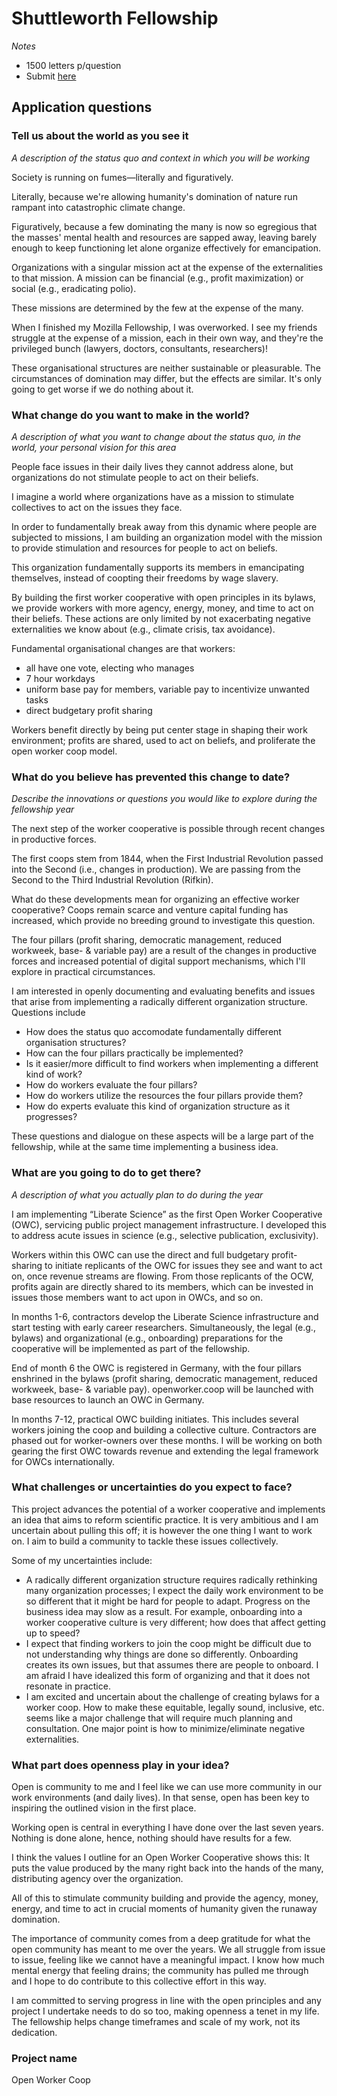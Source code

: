 * Shuttleworth Fellowship
  DEADLINE: <2019-06-01 Sat>

/Notes/

- 1500 letters p/question
- Submit [[https://www.shuttleworthfoundation.org/apply/form/][here]]

** Application questions

*** Tell us about the world as you see it

/A description of the status quo and context in which you will be
working/

Society is running on fumes---literally and figuratively.

Literally, because we're allowing humanity's domination of nature run
rampant into catastrophic climate change.

Figuratively, because a few dominating the many is now so egregious
that the masses' mental health and resources are sapped away, leaving
barely enough to keep functioning let alone organize effectively for
emancipation.

Organizations with a singular mission act at the expense of the
externalities to that mission. A mission can be financial (e.g.,
profit maximization) or social (e.g., eradicating polio).

These missions are determined by the few at the expense of the
many.

When I finished my Mozilla Fellowship, I was overworked. I see my
friends struggle at the expense of a mission, each in their own way,
and they're the privileged bunch (lawyers, doctors, consultants,
researchers)!

These organisational structures are neither sustainable or
pleasurable. The circumstances of domination may differ, but the
effects are similar. It's only going to get worse if we do nothing
about it.

*** What change do you want to make in the world?

/A description of what you want to change about the status quo, in the
world, your personal vision for this area/

People face issues in their daily lives they cannot address alone, but
organizations do not stimulate people to act on their beliefs. 

I imagine a world where organizations have as a mission to stimulate
collectives to act on the issues they face.

In order to fundamentally break away from this dynamic where people
are subjected to missions, I am building an organization model with
the mission to provide stimulation and resources for people to act
on beliefs.

This organization fundamentally supports its members in emancipating
themselves, instead of coopting their freedoms by wage slavery.

By building the first worker cooperative with open principles in its
bylaws, we provide workers with more agency, energy, money, and time
to act on their beliefs. These actions are only limited by not
exacerbating negative externalities we know about (e.g., climate
crisis, tax avoidance).

Fundamental organisational changes are that workers:
+ all have one vote, electing who manages
+ 7 hour workdays
+ uniform base pay for members, variable pay to incentivize unwanted
  tasks
+ direct budgetary profit sharing

Workers benefit directly by being put center stage in shaping their
work environment; profits are shared, used to act on beliefs, and
proliferate the open worker coop model.

*** What do you believe has prevented this change to date?

/Describe the innovations or questions you would like to explore
during the fellowship year/

The next step of the worker cooperative is possible through recent
changes in productive forces.

The first coops stem from 1844, when the First Industrial Revolution
passed into the Second (i.e., changes in production). We are
passing from the Second to the Third Industrial Revolution (Rifkin).

What do these developments mean for organizing an effective worker
cooperative? Coops remain scarce and venture capital funding has
increased, which provide no breeding ground to investigate this
question.

The four pillars (profit sharing, democratic management, reduced
workweek, base- & variable pay) are a result of the changes in
productive forces and increased potential of digital support
mechanisms, which I'll explore in practical circumstances.

I am interested in openly documenting and evaluating benefits and
issues that arise from implementing a radically different organization
structure. Questions include
+ How does the status quo accomodate fundamentally different
  organisation structures?
+ How can the four pillars practically be implemented?
+ Is it easier/more difficult to find workers when implementing a
  different kind of work?
+ How do workers evaluate the four pillars?
+ How do workers utilize the resources the four pillars provide them?
+ How do experts evaluate this kind of organization structure as it
  progresses?
These questions and dialogue on these aspects will be a large part of
the fellowship, while at the same time implementing a business idea.

*** What are you going to do to get there?

/A description of what you actually plan to do during the year/

I am implementing “Liberate Science” as the first Open Worker
Cooperative (OWC), servicing public project management
infrastructure. I developed this to address acute issues in science
(e.g., selective publication, exclusivity).

Workers within this OWC can use the direct and full budgetary
profit-sharing to initiate replicants of the OWC for issues they see
and want to act on, once revenue streams are flowing. From those
replicants of the OCW, profits again are directly shared to its
members, which can be invested in issues those members want to act
upon in OWCs, and so on.

In months 1-6, contractors develop the Liberate Science infrastructure
and start testing with early career researchers. Simultaneously, the
legal (e.g., bylaws) and organizational (e.g., onboarding)
preparations for the cooperative will be implemented as part of the
fellowship.

End of month 6 the OWC is registered in Germany, with the four pillars
enshrined in the bylaws (profit sharing, democratic management,
reduced workweek, base- & variable pay). openworker.coop will be
launched with base resources to launch an OWC in Germany.

In months 7-12, practical OWC building initiates. This includes
several workers joining the coop and building a collective
culture. Contractors are phased out for worker-owners over these
months. I will be working on both gearing the first OWC towards
revenue and extending the legal framework for OWCs internationally.


*** What challenges or uncertainties do you expect to face?

This project advances the potential of a worker cooperative and
implements an idea that aims to reform scientific practice. It is very
ambitious and I am uncertain about pulling this off; it is however the
one thing I want to work on. I aim to build a community to tackle
these issues collectively.

Some of my uncertainties include:
+ A radically different organization structure requires radically
  rethinking many organization processes; I expect the daily work
  environment to be so different that it might be hard for people to
  adapt. Progress on the business idea may slow as a result. For
  example, onboarding into a worker cooperative culture is very
  different; how does that affect getting up to speed?
+ I expect that finding workers to join the coop might be difficult
  due to not understanding why things are done so
  differently. Onboarding creates its own issues, but that assumes
  there are people to onboard. I am afraid I have idealized this form
  of organizing and that it does not resonate in practice.
+ I am excited and uncertain about the challenge of creating bylaws
  for a worker coop. How to make these equitable, legally sound,
  inclusive, etc. seems like a major challenge that will require much
  planning and consultation. One major point is how to
  minimize/eliminate negative externalities.


*** What part does openness play in your idea?

Open is community to me and I feel like we can use more community in
our work environments (and daily lives). In that sense, open has been
key to inspiring the outlined vision in the first place.

Working open is central in everything I have done over the last seven
years. Nothing is done alone, hence, nothing should have results for a
few.

I think the values I outline for an Open Worker Cooperative shows
this: It puts the value produced by the many right back into the hands
of the many, distributing agency over the organization. 

All of this to stimulate community building and provide the
agency, money, energy, and time to act in crucial moments of humanity
given the runaway domination.

The importance of community comes from a deep gratitude for what the
open community has meant to me over the years. We all struggle from
issue to issue, feeling like we cannot have a meaningful impact. I
know how much mental energy that feeling drains; the community has
pulled me through and I hope to do contribute to this collective
effort in this way.

I am committed to serving progress in line with the open principles
and any project I undertake needs to do so too, making openness a
tenet in my life. The fellowship helps change timeframes and scale of
my work, not its dedication.

*** Project name

Open Worker Coop
